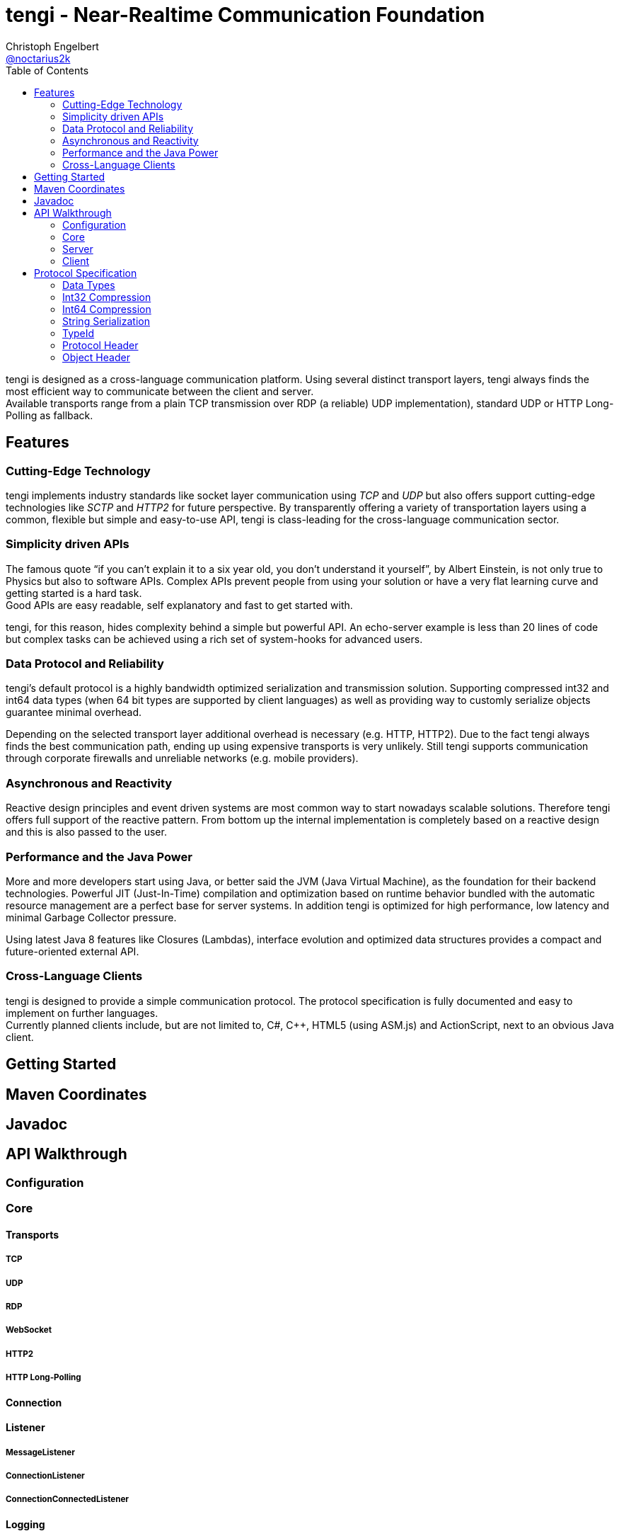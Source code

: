 = tengi - Near-Realtime Communication Foundation
Christoph Engelbert <https://github.com/noctarius[@noctarius2k]>
// Settings:
:compat-mode!:
:idseparator: -
// Aliases:
:project-name: tengi README
:project-handle: tengi-readme
:toc:

tengi is designed as a cross-language communication platform. Using several distinct transport layers, tengi always finds the most efficient way to communicate between the client and server. +
Available transports range from a plain TCP transmission over RDP (a reliable) UDP implementation), standard UDP or HTTP Long-Polling as fallback.



== Features
=== Cutting-Edge Technology

tengi implements industry standards like socket layer communication using _TCP_ and _UDP_ but also offers support cutting-edge technologies like _SCTP_ and _HTTP2_ for future perspective. By transparently offering a variety of transportation layers using a common, flexible but simple and easy-to-use API, tengi is class-leading for the cross-language communication sector.

=== Simplicity driven APIs

The famous quote "`if you can't explain it to a six year old, you don't understand it yourself`", by Albert Einstein, is not only true to Physics but also to software APIs. Complex APIs prevent people from using your solution or have a very flat learning curve and getting started is a hard task. +
Good APIs are easy readable, self explanatory and fast to get started with.

tengi, for this reason, hides complexity behind a simple but powerful API. An echo-server example is less than 20 lines of code but complex tasks can be achieved using a rich set of system-hooks for advanced users.

=== Data Protocol and Reliability

tengi's default protocol is a highly bandwidth optimized serialization and transmission solution. Supporting compressed int32 and int64 data types (when 64 bit types are supported by client languages) as well as providing way to customly serialize objects guarantee minimal overhead.

Depending on the selected transport layer additional overhead is necessary (e.g. HTTP, HTTP2). Due to the fact tengi always finds the best communication path, ending up using expensive transports is very unlikely. Still tengi supports communication through corporate firewalls and unreliable networks (e.g. mobile providers).

=== Asynchronous and Reactivity

Reactive design principles and event driven systems are most common way to start nowadays scalable solutions. Therefore tengi offers full support of the reactive pattern. From bottom up the internal implementation is completely based on a reactive design and this is also passed to the user.

=== Performance and the Java Power

More and more developers start using Java, or better said the JVM (Java Virtual Machine), as the foundation for their backend technologies. Powerful JIT (Just-In-Time) compilation and optimization based on runtime behavior bundled with the automatic resource management are a perfect base for server systems. In addition tengi is optimized for high performance, low latency and minimal Garbage Collector pressure.

Using latest Java 8 features like Closures (Lambdas), interface evolution and optimized data structures provides a compact and future-oriented external API.

=== Cross-Language Clients

tengi is designed to provide a simple communication protocol. The protocol specification is fully documented and easy to implement on further languages. +
Currently planned clients include, but are not limited to, C#, C++, HTML5 (using ASM.js) and ActionScript, next to an obvious Java client.

== Getting Started

== Maven Coordinates

== Javadoc

== API Walkthrough

=== Configuration

=== Core

==== Transports

===== TCP

===== UDP

===== RDP

===== WebSocket

===== HTTP2

===== HTTP Long-Polling

==== Connection

==== Listener

===== MessageListener

===== ConnectionListener

===== ConnectionConnectedListener

==== Logging

==== Serialization

===== Packet

===== Marshallable

===== Marshaller and MarshallerFilter

===== Message

===== Debugging

=== Server

==== Transports

==== Server

==== Broadcaster

=== Client

==== Transports

==== Client

== Protocol Specification

=== Data Types

=== Int32 Compression

=== Int64 Compression

=== String Serialization

=== TypeId

=== Protocol Header

=== Object Header
